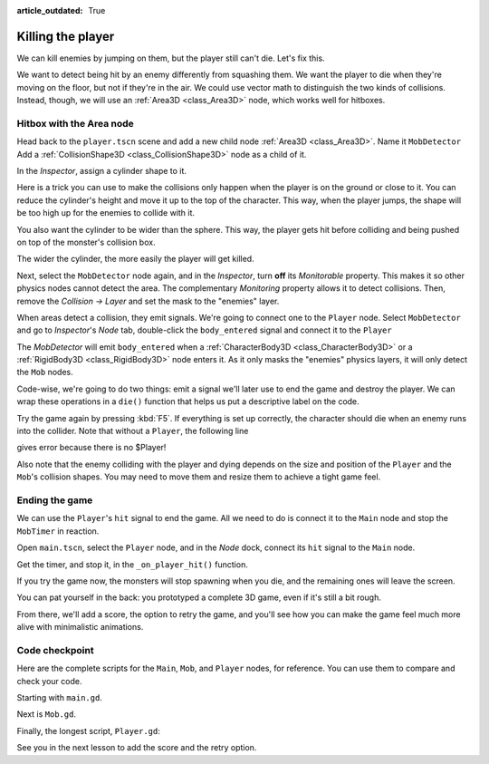 :article_outdated: True

.. _doc_first_3d_game_killing_the_player:

Killing the player
==================

We can kill enemies by jumping on them, but the player still can't die.
Let's fix this.

We want to detect being hit by an enemy differently from squashing them.
We want the player to die when they're moving on the floor, but not if
they're in the air. We could use vector math to distinguish the two
kinds of collisions. Instead, though, we will use an :ref:`Area3D <class_Area3D>` node, which
works well for hitboxes.

Hitbox with the Area node
-------------------------

Head back to the ``player.tscn`` scene and add a new child node :ref:`Area3D <class_Area3D>`. Name it
``MobDetector``
Add a :ref:`CollisionShape3D <class_CollisionShape3D>` node as a child of it.

|image0|

In the *Inspector*, assign a cylinder shape to it.

|image1|

Here is a trick you can use to make the collisions only happen when the
player is on the ground or close to it. You can reduce the cylinder's
height and move it up to the top of the character. This way, when the
player jumps, the shape will be too high up for the enemies to collide
with it.

|image2|

You also want the cylinder to be wider than the sphere. This way, the
player gets hit before colliding and being pushed on top of the
monster's collision box.

The wider the cylinder, the more easily the player will get killed.

Next, select the ``MobDetector`` node again, and in the *Inspector*, turn
**off** its *Monitorable* property. This makes it so other physics nodes
cannot detect the area. The complementary *Monitoring* property allows
it to detect collisions. Then, remove the *Collision -> Layer* and set
the mask to the "enemies" layer.

|image3|

When areas detect a collision, they emit signals. We're going to connect
one to the ``Player`` node. Select ``MobDetector`` and go to *Inspector*'s *Node* tab, double-click the
``body_entered`` signal and connect it to the ``Player``

|image4|

The *MobDetector* will emit ``body_entered`` when a :ref:`CharacterBody3D <class_CharacterBody3D>` or a
:ref:`RigidBody3D <class_RigidBody3D>` node enters it. As it only masks the "enemies" physics
layers, it will only detect the ``Mob`` nodes.

Code-wise, we're going to do two things: emit a signal we'll later use
to end the game and destroy the player. We can wrap these operations in
a ``die()`` function that helps us put a descriptive label on the code.

.. tabs::
 .. code-tab:: gdscript GDScript

   # Emitted when the player was hit by a mob.
   # Put this at the top of the script.
   signal hit


   # And this function at the bottom.
   func die():
       hit.emit()
       queue_free()


   func _on_mob_detector_body_entered(body):
       die()

 .. code-tab:: csharp

    // Don't forget to rebuild the project so the editor knows about the new signal.

    // Emitted when the player was hit by a mob.
    [Signal]
    public delegate void HitEventHandler();

    // ...

    private void Die()
    {
        EmitSignal(SignalName.Hit);
        QueueFree();
    }

    // We also specified this function name in PascalCase in the editor's connection window.
    private void OnMobDetectorBodyEntered(Node3D body)
    {
        Die();
    }

Try the game again by pressing :kbd:`F5`. If everything is set up correctly,
the character should die when an enemy runs into the collider. Note that without a ``Player``, the following line

.. tabs::
   .. code-tab:: gdscript GDScript

    var player_position = $Player.position

   .. code-tab:: csharp

    Vector3 playerPosition = GetNode<Player>("Player").Position;


gives error because there is no $Player!

Also note that the enemy colliding with the player and dying depends on the size and position of the
``Player`` and the ``Mob``\ 's collision shapes. You may need to move them
and resize them to achieve a tight game feel.

Ending the game
---------------

We can use the ``Player``\ 's ``hit`` signal to end the game. All we need
to do is connect it to the ``Main`` node and stop the ``MobTimer`` in
reaction.

Open ``main.tscn``, select the ``Player`` node, and in the *Node* dock,
connect its ``hit`` signal to the ``Main`` node.

|image5|

Get the timer, and stop it, in the ``_on_player_hit()`` function.

.. tabs::
 .. code-tab:: gdscript GDScript

   func _on_player_hit():
       $MobTimer.stop()

 .. code-tab:: csharp

    // We also specified this function name in PascalCase in the editor's connection window.
    private void OnPlayerHit()
    {
        GetNode<Timer>("MobTimer").Stop();
    }

If you try the game now, the monsters will stop spawning when you die,
and the remaining ones will leave the screen.

You can pat yourself in the back: you prototyped a complete 3D game,
even if it's still a bit rough.

From there, we'll add a score, the option to retry the game, and you'll
see how you can make the game feel much more alive with minimalistic
animations.

Code checkpoint
---------------

Here are the complete scripts for the ``Main``, ``Mob``, and ``Player`` nodes,
for reference. You can use them to compare and check your code.

Starting with ``main.gd``.

.. tabs::
 .. code-tab:: gdscript GDScript

    extends Node

    @export var mob_scene: PackedScene


    func _on_mob_timer_timeout():
        # Create a new instance of the Mob scene.
        var mob = mob_scene.instantiate()

        # Choose a random location on the SpawnPath.
        # We store the reference to the SpawnLocation node.
        var mob_spawn_location = get_node("SpawnPath/SpawnLocation")
        # And give it a random offset.
        mob_spawn_location.progress_ratio = randf()

        var player_position = $Player.position
        mob.initialize(mob_spawn_location.position, player_position)

        # Spawn the mob by adding it to the Main scene.
        add_child(mob)

    func _on_player_hit():
        $MobTimer.stop()

 .. code-tab:: csharp

    using Godot;

    public partial class Main : Node
    {
        [Export]
        public PackedScene MobScene { get; set; }

        private void OnMobTimerTimeout()
        {
            // Create a new instance of the Mob scene.
            Mob mob = MobScene.Instantiate<Mob>();

            // Choose a random location on the SpawnPath.
            // We store the reference to the SpawnLocation node.
            var mobSpawnLocation = GetNode<PathFollow3D>("SpawnPath/SpawnLocation");
            // And give it a random offset.
            mobSpawnLocation.ProgressRatio = GD.Randf();

            Vector3 playerPosition = GetNode<Player>("Player").Position;
            mob.Initialize(mobSpawnLocation.Position, playerPosition);

            // Spawn the mob by adding it to the Main scene.
            AddChild(mob);
        }

        private void OnPlayerHit()
        {
            GetNode<Timer>("MobTimer").Stop();
        }
    }

Next is ``Mob.gd``.

.. tabs::
 .. code-tab:: gdscript GDScript

    extends CharacterBody3D

    # Minimum speed of the mob in meters per second.
    @export var min_speed = 10
    # Maximum speed of the mob in meters per second.
    @export var max_speed = 18

    # Emitted when the player jumped on the mob
    signal squashed

    func _physics_process(_delta):
        move_and_slide()

    # This function will be called from the Main scene.
    func initialize(start_position, player_position):
        # We position the mob by placing it at start_position
        # and rotate it towards player_position, so it looks at the player.
        look_at_from_position(start_position, player_position, Vector3.UP)
        # Rotate this mob randomly within range of -45 and +45 degrees,
        # so that it doesn't move directly towards the player.
        rotate_y(randf_range(-PI / 4, PI / 4))

        # We calculate a random speed (integer)
        var random_speed = randi_range(min_speed, max_speed)
        # We calculate a forward velocity that represents the speed.
        velocity = Vector3.FORWARD * random_speed
        # We then rotate the velocity vector based on the mob's Y rotation
        # in order to move in the direction the mob is looking.
        velocity = velocity.rotated(Vector3.UP, rotation.y)

    func _on_visible_on_screen_notifier_3d_screen_exited():
        queue_free()

    func squash():
        squashed.emit()
        queue_free() # Destroy this node

 .. code-tab:: csharp

    using Godot;

    public partial class Mob : CharacterBody3D
    {
        // Emitted when the played jumped on the mob.
        [Signal]
        public delegate void SquashedEventHandler();

        // Minimum speed of the mob in meters per second
        [Export]
        public int MinSpeed { get; set; } = 10;
        // Maximum speed of the mob in meters per second
        [Export]
        public int MaxSpeed { get; set; } = 18;

        public override void _PhysicsProcess(double delta)
        {
            MoveAndSlide();
        }

        // This function will be called from the Main scene.
        public void Initialize(Vector3 startPosition, Vector3 playerPosition)
        {
            // We position the mob by placing it at startPosition
            // and rotate it towards playerPosition, so it looks at the player.
            LookAtFromPosition(startPosition, playerPosition, Vector3.Up);
            // Rotate this mob randomly within range of -45 and +45 degrees,
            // so that it doesn't move directly towards the player.
            RotateY((float)GD.RandRange(-Mathf.Pi / 4.0, Mathf.Pi / 4.0));

            // We calculate a random speed (integer)
            int randomSpeed = GD.RandRange(MinSpeed, MaxSpeed);
            // We calculate a forward velocity that represents the speed.
            Velocity = Vector3.Forward * randomSpeed;
            // We then rotate the velocity vector based on the mob's Y rotation
            // in order to move in the direction the mob is looking.
            Velocity = Velocity.Rotated(Vector3.Up, Rotation.Y);
        }

        public void Squash()
        {
            EmitSignal(SignalName.Squashed);
            QueueFree(); // Destroy this node
        }

        private void OnVisibilityNotifierScreenExited()
        {
            QueueFree();
        }
    }

Finally, the longest script, ``Player.gd``:

.. tabs::
 .. code-tab:: gdscript GDScript

    extends CharacterBody3D

    signal hit

    # How fast the player moves in meters per second
    @export var speed = 14
    # The downward acceleration while in the air, in meters per second squared.
    @export var fall_acceleration = 75
    # Vertical impulse applied to the character upon jumping in meters per second.
    @export var jump_impulse = 20
    # Vertical impulse applied to the character upon bouncing over a mob
    # in meters per second.
    @export var bounce_impulse = 16

    var target_velocity = Vector3.ZERO


    func _physics_process(delta):
        # We create a local variable to store the input direction
        var direction = Vector3.ZERO

        # We check for each move input and update the direction accordingly
        if Input.is_action_pressed("move_right"):
            direction.x = direction.x + 1
        if Input.is_action_pressed("move_left"):
            direction.x = direction.x - 1
        if Input.is_action_pressed("move_back"):
            # Notice how we are working with the vector's x and z axes.
            # In 3D, the XZ plane is the ground plane.
            direction.z = direction.z + 1
        if Input.is_action_pressed("move_forward"):
            direction.z = direction.z - 1

        # Prevent diagonal moving fast af
        if direction != Vector3.ZERO:
            direction = direction.normalized()
            $Pivot.look_at(position + direction, Vector3.UP)

        # Ground Velocity
        target_velocity.x = direction.x * speed
        target_velocity.z = direction.z * speed

        # Vertical Velocity
        if not is_on_floor(): # If in the air, fall towards the floor. Literally gravity
            target_velocity.y = target_velocity.y - (fall_acceleration * delta)

        # Jumping.
        if is_on_floor() and Input.is_action_just_pressed("jump"):
            target_velocity.y = jump_impulse

        # Iterate through all collisions that occurred this frame
        # in C this would be for(int i = 0; i < collisions.Count; i++)
        for index in range(get_slide_collision_count()):
            # We get one of the collisions with the player
            var collision = get_slide_collision(index)

            # If the collision is with ground
            if collision.get_collider() == null:
                continue

            # If the collider is with a mob
            if collision.get_collider().is_in_group("mob"):
                var mob = collision.get_collider()
                # we check that we are hitting it from above.
                if Vector3.UP.dot(collision.get_normal()) > 0.1:
                    # If so, we squash it and bounce.
                    mob.squash()
                    target_velocity.y = bounce_impulse
                    # Prevent further duplicate calls.
                    break

        # Moving the Character
        velocity = target_velocity
        move_and_slide()

    # And this function at the bottom.
    func die():
        hit.emit()
        queue_free()

    func _on_mob_detector_body_entered(body):
        die()

 .. code-tab:: csharp

    using Godot;

    public partial class Player : CharacterBody3D
    {
        // Emitted when the player was hit by a mob.
        [Signal]
        public delegate void HitEventHandler();

        // How fast the player moves in meters per second.
        [Export]
        public int Speed { get; set; } = 14;
        // The downward acceleration when in the air, in meters per second squared.
        [Export]
        public int FallAcceleration { get; set; } = 75;
        // Vertical impulse applied to the character upon jumping in meters per second.
        [Export]
        public int JumpImpulse { get; set; } = 20;
        // Vertical impulse applied to the character upon bouncing over a mob in meters per second.
        [Export]
        public int BounceImpulse { get; set; } = 16;

        private Vector3 _targetVelocity = Vector3.Zero;

        public override void _PhysicsProcess(double delta)
        {
            // We create a local variable to store the input direction.
            var direction = Vector3.Zero;

            // We check for each move input and update the direction accordingly.
            if (Input.IsActionPressed("move_right"))
            {
                direction.X += 1.0f;
            }
            if (Input.IsActionPressed("move_left"))
            {
                direction.X -= 1.0f;
            }
            if (Input.IsActionPressed("move_back"))
            {
                // Notice how we are working with the vector's X and Z axes.
                // In 3D, the XZ plane is the ground plane.
                direction.Z += 1.0f;
            }
            if (Input.IsActionPressed("move_forward"))
            {
                direction.Z -= 1.0f;
            }

            // Prevent diagonal moving fast af
            if (direction != Vector3.Zero)
            {
                direction = direction.Normalized();
                GetNode<Node3D>("Pivot").LookAt(Position + direction, Vector3.Up);
            }

            // Ground Velocity
            _targetVelocity.X = direction.X * Speed;
            _targetVelocity.Z = direction.Z * Speed;

            // Vertical Velocity
            if (!IsOnFloor()) // If in the air, fall towards the floor. Literally gravity
            {
                _targetVelocity.Y -= FallAcceleration * (float)delta;
            }

            // Jumping.
            if (IsOnFloor() && Input.IsActionJustPressed("jump"))
            {
                _targetVelocity.Y = JumpImpulse;
            }

            // Iterate through all collisions that occurred this frame.
            for (int index = 0; index < GetSlideCollisionCount(); index++)
            {
                // We get one of the collisions with the player.
                KinematicCollision3D collision = GetSlideCollision(index);

                // If the collision is with a mob.
                if (collision.GetCollider() is Mob mob)
                {
                    // We check that we are hitting it from above.
                    if (Vector3.Up.Dot(collision.GetNormal()) > 0.1f)
                    {
                        // If so, we squash it and bounce.
                        mob.Squash();
                        _targetVelocity.Y = BounceImpulse;
                        // Prevent further duplicate calls.
                        break;
                    }
                }
            }

            // Moving the Character
            Velocity = _targetVelocity;
            MoveAndSlide();
        }

        private void Die()
        {
            EmitSignal(SignalName.Hit);
            QueueFree();
        }

        private void OnMobDetectorBodyEntered(Node3D body)
        {
            Die();
        }
    }

See you in the next lesson to add the score and the retry option.

.. |image0| image:: img/07.killing_player/01.adding_area_node.png
.. |image1| image:: img/07.killing_player/02.cylinder_shape.png
.. |image2| image:: img/07.killing_player/03.cylinder_in_editor.png
.. |image3| image:: img/07.killing_player/04.mob_detector_properties.webp
.. |image4| image:: img/07.killing_player/05.body_entered_signal.png
.. |image5| image:: img/07.killing_player/06.player_hit_signal.png
